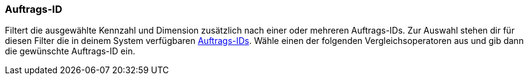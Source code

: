 === Auftrags-ID

Filtert die ausgewählte Kennzahl und Dimension zusätzlich nach einer oder mehreren Auftrags-IDs. Zur Auswahl stehen dir für diesen Filter die in deinem System verfügbaren <<auftraege/auftraege-verwalten#1310, Auftrags-IDs>>. Wähle einen der folgenden Vergleichsoperatoren aus und gib dann die gewünschte Auftrags-ID ein.
